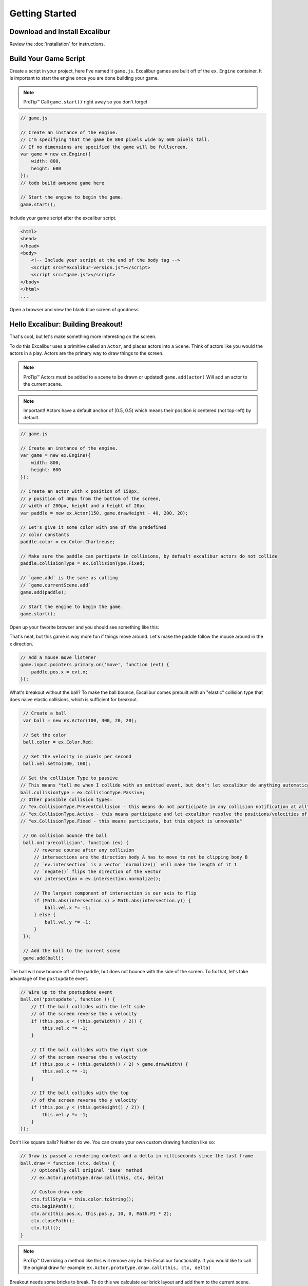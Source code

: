 Getting Started
===============

Download and Install Excalibur
------------------------------

Review the :doc:`installation` for instructions.

Build Your Game Script
----------------------

Create a script in your project, here I've named it ``game.js``.
Excalibur games are built off of the ``ex.Engine`` container. It is
important to start the engine once you are done building your game.

.. note:: ProTip™ Call ``game.start()`` right away so you don't forget

.. code-block:: javascript

    // game.js

    // Create an instance of the engine.
    // I'm specifying that the game be 800 pixels wide by 600 pixels tall.
    // If no dimensions are specified the game will be fullscreen.
    var game = new ex.Engine({
        width: 800, 
        height: 600
    });
    // todo build awesome game here

    // Start the engine to begin the game.
    game.start();

Include your game script after the excalibur script.

.. code-block:: html

    <html>
    <head>
    </head>
    <body>    
        <!-- Include your script at the end of the body tag -->
        <script src="excalibur-version.js"></script>
        <script src="game.js"></script>
    </body>
    </html>
    ...

Open a browser and view the blank blue screen of goodness.

Hello Excalibur: Building Breakout!
-----------------------------------

That's cool, but let's make something more interesting on the screen.

To do this Excalibur uses a primitive called an ``Actor``, and places
actors into a ``Scene``. Think of actors like you would the actors in a
play. Actors are the primary way to draw things to the screen.

.. note:: ProTip™ Actors must be added to a scene to be drawn or updated!
          ``game.add(actor)`` Will add an actor to the current scene.

.. note:: Important! Actors have a default anchor of (0.5, 0.5) which means
          their position is centered (not top-left) by default.

.. code-block:: javascript

    // game.js

    // Create an instance of the engine.
    var game = new ex.Engine({
        width: 800, 
        height: 600
    });

    // Create an actor with x position of 150px,
    // y position of 40px from the bottom of the screen,
    // width of 200px, height and a height of 20px
    var paddle = new ex.Actor(150, game.drawHeight - 40, 200, 20);

    // Let's give it some color with one of the predefined
    // color constants
    paddle.color = ex.Color.Chartreuse;

    // Make sure the paddle can partipate in collisions, by default excalibur actors do not collide
    paddle.collisionType = ex.CollisionType.Fixed;

    // `game.add` is the same as calling
    // `game.currentScene.add`
    game.add(paddle);

    // Start the engine to begin the game.
    game.start();

Open up your favorite browser and you should see something like this:
|Hello World Excalibur|

That's neat, but this game is way more fun if things move around. Let's
make the paddle follow the mouse around in the x direction.

.. code-block:: javascript

    // Add a mouse move listener
    game.input.pointers.primary.on('move', function (evt) {
        paddle.pos.x = evt.x;
    });

What's breakout without the ball? To make the ball bounce, Excalibur
comes prebuilt with an "elastic" collision type that does naive elastic
collisions, which is sufficient for breakout.

.. code-block:: javascript

    // Create a ball
    var ball = new ex.Actor(100, 300, 20, 20);

    // Set the color
    ball.color = ex.Color.Red;

    // Set the velocity in pixels per second
    ball.vel.setTo(100, 100);

   // Set the collision Type to passive
   // This means "tell me when I collide with an emitted event, but don't let excalibur do anything automatically"
   ball.collisionType = ex.CollisionType.Passive;
   // Other possible collision types:
   // "ex.CollisionType.PreventCollision - this means do not participate in any collision notification at all"
   // "ex.CollisionType.Active - this means participate and let excalibur resolve the positions/velocities of actors after collision"
   // "ex.CollisionType.Fixed - this means participate, but this object is unmovable"

    // On collision bounce the ball
    ball.on('precollision', function (ev) {
        // reverse course after any collision
        // intersections are the direction body A has to move to not be clipping body B
        // `ev.intersection` is a vector `normalize()` will make the length of it 1
        // `negate()` flips the direction of the vector
        var intersection = ev.intersection.normalize();

        // The largest component of intersection is our axis to flip
        if (Math.abs(intersection.x) > Math.abs(intersection.y)) {
            ball.vel.x *= -1;
        } else {
            ball.vel.y *= -1;
        }
    });

    // Add the ball to the current scene
    game.add(ball);

The ball will now bounce off of the paddle, but does not bounce with the
side of the screen. To fix that, let's take advantage of the ``postupdate``
event.

.. code-block:: javascript

    // Wire up to the postupdate event
    ball.on('postupdate', function () {
        // If the ball collides with the left side
        // of the screen reverse the x velocity
        if (this.pos.x < (this.getWidth() / 2)) {
            this.vel.x *= -1;
        }

        // If the ball collides with the right side
        // of the screen reverse the x velocity
        if (this.pos.x + (this.getWidth() / 2) > game.drawWidth) {
            this.vel.x *= -1;
        }

        // If the ball collides with the top
        // of the screen reverse the y velocity
        if (this.pos.y < (this.getHeight() / 2)) {
            this.vel.y *= -1;
        }
    });

Don't like square balls? Neither do we. You can create your own custom
drawing function like so:

.. code-block:: javascript

    // Draw is passed a rendering context and a delta in milliseconds since the last frame
    ball.draw = function (ctx, delta) {
        // Optionally call original 'base' method
        // ex.Actor.prototype.draw.call(this, ctx, delta)

        // Custom draw code
        ctx.fillStyle = this.color.toString();
        ctx.beginPath();
        ctx.arc(this.pos.x, this.pos.y, 10, 0, Math.PI * 2);
        ctx.closePath();
        ctx.fill();
    }

.. note:: ProTip™ Overriding a method like this will remove any built-in
          Excalibur functionality. If you would like to call the original draw
          for example ``ex.Actor.prototype.draw.call(this, ctx, delta)``

Breakout needs some bricks to break. To do this we calculate our brick
layout and add them to the current scene.

.. code-block:: javascript

    // Build Bricks

    // Padding between bricks
    var padding = 20; // px
    var xoffset = 65; // x-offset
    var yoffset = 20; // y-offset
    var columns = 5;
    var rows = 3;

    var brickColor = [ex.Color.Violet, ex.Color.Orange, ex.Color.Yellow];

    // Individual brick width with padding factored in
    var brickWidth = game.drawWidth / columns - padding - padding/columns; // px
    var brickHeight = 30; // px
    var bricks = [];
    for (var j = 0; j < rows; j++) {
        for (var i = 0; i < columns; i++) {
            bricks.push(new ex.Actor(xoffset + i * (brickWidth + padding) + padding, yoffset + j * (brickHeight + padding) + padding, brickWidth, brickHeight, brickColor[j % brickColor.length]));
        }
    }


    bricks.forEach(function (brick) {
        // Make sure that bricks can participate in collisions
        brick.collisionType = ex.CollisionType.Active;
        
        // Add the brick to the current scene to be drawn
        game.add(brick);
    });

When the ball collides with bricks, we want to remove them from the
scene. Update the 'precollision' handler we previously added:

.. code-block:: javascript

    // On collision remove the brick, bounce the ball
    ball.on('precollision', function (ev) {
        if (bricks.indexOf(ev.other) > -1) {
            // kill removes an actor from the current scene
            // therefore it will no longer be drawn or updated
            ev.other.kill();
        }
  
        // reverse course after any collision
        // intersections are the direction body A has to move to not be clipping body B
        // `ev.intersection` is a vector `normalize()` will make the length of it 1
        // `negate()` flips the direction of the vector
        var intersection = ev.intersection.normalize();

        // The largest component of intersection is our axis to flip
        if (Math.abs(intersection.x) > Math.abs(intersection.y)) {
            ball.vel.x *= -1;
        } else {
            ball.vel.y *= -1;
        }
    });

Finally, if the ball leaves the screen, the player loses!

.. code-block:: javascript

    ball.on('exitviewport', function(){
        alert('You lose!');
    });

|Breakout Example Excalibur| Congratulations! You have just created your
first game in Excalibur! Please review the documentation for more
examples and an `API Reference <http://excaliburjs.com/docs>`__.

.. raw:: html

   <iframe width="100%" height="800" src="//jsfiddle.net/excaliburjs/s33mLjn3/embedded/js,result/" allowfullscreen="allowfullscreen" frameborder="0"></iframe>

.. |Hello World Excalibur| image:: assets/quickstart/breakoutPartial.png
.. |Breakout Example Excalibur| image:: assets/quickstart/breakoutFinal.png
